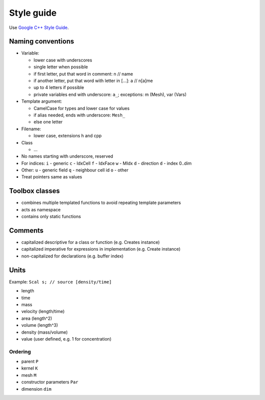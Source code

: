 Style guide
===========

Use `Google C++ Style Guide <https://google.github.io/styleguide/cppguide.html>`_.

Naming conventions
------------------

-  Variable:

   -  lower case with underscores
   -  single letter when possible
   -  if first letter, put that word in comment: n // name
   -  if another letter, put that word with letter in […]: a // n[a]me
   -  up to 4 letters if possible
   -  private variables end with underscore: ``a_``; exceptions: m
      (Mesh), var (Vars)

-  Template argument:

   -  CamelCase for types and lower case for values
   -  if alias needed, ends with underscore: ``Mesh_``
   -  else one letter

-  Filename:

   -  lower case, extensions h and cpp

-  Class

   -  …

-  No names starting with underscore, reserved
-  For indices: ``i`` - generic ``c`` - IdxCell ``f`` - IdxFace ``w`` -
   MIdx ``d`` - direction ``d`` - index 0..dim
-  Other: ``u`` - generic field ``q`` - neighbour cell id ``o`` - other
-  Treat pointers same as values


Toolbox classes
---------------

-  combines multiple templated functions to avoid repeating template
   parameters
-  acts as namespace
-  contains only static functions

Comments
--------

-  capitalized descriptive for a class or function (e.g. Creates
   instance)
-  capitalized imperative for expressions in implementation (e.g. Create
   instance)
-  non-capitalized for declarations (e.g. buffer index)

Units
-----

Example: ``Scal s; // source [density/time]``

-  length
-  time
-  mass
-  velocity (length/time)
-  area (length^2)
-  volume (length^3)
-  density (mass/volume)
-  value (user defined, e.g. 1 for concentration)

Ordering
~~~~~~~~

-  parent ``P``
-  kernel ``K``
-  mesh ``M``
-  constructor parameters ``Par``
-  dimension ``dim``
